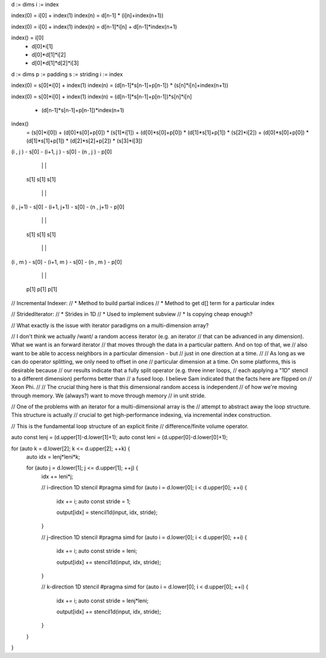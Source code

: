 d := dims
i := index

index(0) = i[0] + index(1)
index(n) = d[n-1] * (i[n]+index(n+1))

index(0) = i[0] + index(1)
index(n) = d[n-1]*i[n] + d[n-1]*index(n+1)

index() =                i[0]  
        +           d[0]*i[1]
        +      d[0]*d[1]*i[2] 
        + d[0]*d[1]*d[2]*i[3] 

d := dims
p := padding
s := striding
i := index

index(0) = s[0]*i[0] + index(1)
index(n) = (d[n-1]*s[n-1]+p[n-1]) * (s[n]*i[n]+index(n+1))

index(0) = s[0]*i[0] + index(1)
index(n) = (d[n-1]*s[n-1]+p[n-1])*s[n]*i[n]
         + (d[n-1]*s[n-1]+p[n-1])*index(n+1)

index()
    =                                                          (s[0]*i[0])
    +                                       (d[0]*s[0]+p[0]) * (s[1]*i[1])
    +                    (d[0]*s[0]+p[0]) * (d[1]*s[1]+p[1]) * (s[2]*i[2])
    + (d[0]*s[0]+p[0]) * (d[1]*s[1]+p[1]) * (d[2]*s[2]+p[2]) * (s[3]*i[3])


(i  , j  ) - s[0] - (i+1, j  ) - s[0] - (n  , j  ) - p[0]

    |                   |                   |

  s[1]                s[1]                s[1]

    |                   |                   |

(i  , j+1) - s[0] - (i+1, j+1) - s[0] - (n  , j+1) - p[0]

    |                   |                   |

  s[1]                s[1]                s[1]

    |                   |                   |

(i  , m  ) - s[0] - (i+1, m  ) - s[0] - (n  , m  ) - p[0]

    |                   |                   |

  p[1]                p[1]                p[1]

// Incremental Indexer:
// * Method to build partial indices
// * Method to get d[] term for a particular index

// StridedIterator:
// * Strides in 1D
// * Used to implement subview
// * Is copying cheap enough?

// What exactly is the issue with iterator paradigms on a multi-dimension array?

// I don't think we actually /want/ a random access iterator (e.g. an iterator
// that can be advanced in any dimension). What we want is an forward iterator
// that moves through the data in a particular pattern. And on top of that, we
// also want to be able to access neighbors in a particular dimension - but
// just in one direction at a time.
//
// As long as we can do operator splitting, we only need to offset in one
// particular dimension at a time. On some platforms, this is desirable because
// our results indicate that a fully split operator (e.g. three inner loops,
// each applying a "1D" stencil to a different dimension) performs better than
// a fused loop. I believe Sam indicated that the facts here are flipped on
// Xeon Phi.
//
// The crucial thing here is that this dimensional random access is independent
// of how we're moving through memory. We (always?) want to move through memory
// in unit stride.

// One of the problems with an iterator for a multi-dimensional array is the
// attempt to abstract away the loop structure. This structure is actually
// crucial to get high-performance indexing, via incremental index construction.

// This is the fundamental loop structure of an explicit finite
// difference/finite volume operator.

auto const lenj = (d.upper[1]-d.lower[1]+1);
auto const leni = (d.upper[0]-d.lower[0]+1);

for (auto k = d.lower[2]; k <= d.upper[2]; ++k) {
    auto idx = lenj*leni*k;

    for (auto j = d.lower[1]; j <= d.upper[1]; ++j) {
        idx += leni*j;
 
        // i-direction 1D stencil
        #pragma simd
        for (auto i = d.lower[0]; i < d.upper[0]; ++i) {
            idx += i;
            auto const stride = 1;

            output[idx] = stencil1d(input, idx, stride);
        }

        // j-direction 1D stencil
        #pragma simd
        for (auto i = d.lower[0]; i < d.upper[0]; ++i) {
            idx += i;
            auto const stride = leni;

            output[idx] += stencil1d(input, idx, stride);
        }

        // k-direction 1D stencil
        #pragma simd
        for (auto i = d.lower[0]; i < d.upper[0]; ++i) {
            idx += i;
            auto const stride = lenj*leni;

            output[idx] += stencil1d(input, idx, stride);
        }
    }
}
